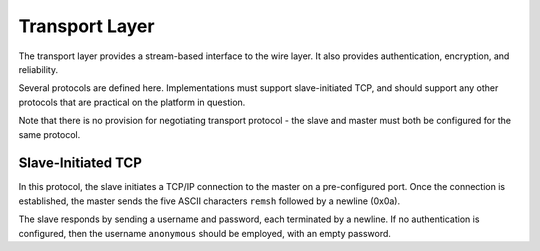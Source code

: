 Transport Layer
===============

The transport layer provides a stream-based interface to the wire layer.  It
also provides authentication, encryption, and reliability.

Several protocols are defined here.  Implementations must support
slave-initiated TCP, and should support any other protocols that are practical
on the platform in question.

Note that there is no provision for negotiating transport protocol - the slave
and master must both be configured for the same protocol.

Slave-Initiated TCP
'''''''''''''''''''

In this protocol, the slave initiates a TCP/IP connection to the master on a
pre-configured port.  Once the connection is established, the master sends the
five ASCII characters ``remsh`` followed by a newline (0x0a).

The slave responds by sending a username and password, each terminated by a
newline.  If no authentication is configured, then the username ``anonymous``
should be employed, with an empty password.
